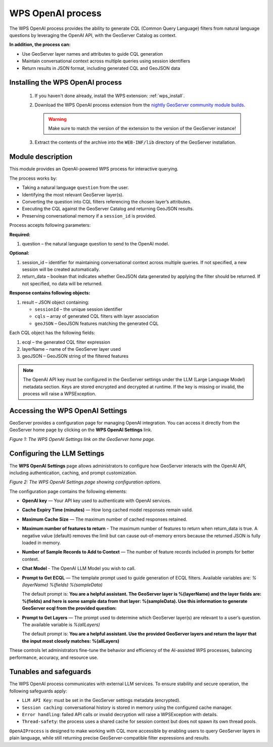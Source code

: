 .. _openai_wps:

WPS OpenAI process
==================

The WPS OpenAI process provides the ability to generate CQL (Common Query Language) filters
from natural language questions by leveraging the OpenAI API, with the GeoServer Catalog as context.

**In addition, the process can:**

* Use GeoServer layer names and attributes to guide CQL generation
* Maintain conversational context across multiple queries using session identifiers
* Return results in JSON format, including generated CQL and GeoJSON data

Installing the WPS OpenAI process
---------------------------------

 #. If you haven't done already, install the WPS extension: :ref:`wps_install`.

 #. Download the WPS OpenAI process extension from the 
    `nightly GeoServer community module builds <https://build.geoserver.org/geoserver/main/community-latest/>`_.

    .. warning:: Make sure to match the version of the extension to the version of the GeoServer instance!

 #. Extract the contents of the archive into the ``WEB-INF/lib`` directory of the GeoServer installation.

Module description
------------------

This module provides an OpenAI-powered WPS process for interactive querying.

The process works by:

* Taking a natural language ``question`` from the user.
* Identifying the most relevant GeoServer layer(s).
* Converting the question into CQL filters referencing the chosen layer’s attributes.
* Executing the CQL against the GeoServer Catalog and returning GeoJSON results.
* Preserving conversational memory if a ``session_id`` is provided.

Process accepts following parameters:

**Required:**

#. question – the natural language question to send to the OpenAI model.

**Optional:**

#. session_id – identifier for maintaining conversational context across multiple queries.
   If not specified, a new session will be created automatically.

#. return_data – boolean that indicates whether GeoJSON data generated by applying the filter should be returned.
   If not specified, no data will be returned.

**Response contains following objects:**

#. result – JSON object containing:

   * ``sessionId`` – the unique session identifier
   * ``cqls`` – array of generated CQL filters with layer association
   * ``geoJSON`` – GeoJSON features matching the generated CQL

Each CQL object has the following fields:

#. ecql – the generated CQL filter expression
#. layerName – name of the GeoServer layer used
#. geoJSON – GeoJSON string of the filtered features

.. note::
   The OpenAI API key must be configured in the GeoServer settings under the
   LLM (Large Language Model) metadata section. Keys are stored encrypted and
   decrypted at runtime. If the key is missing or invalid, the process will raise a WPSException.

Accessing the WPS OpenAI Settings
---------------------------------

GeoServer provides a configuration page for managing OpenAI integration.
You can access it directly from the GeoServer home page by clicking on the
**WPS OpenAI Settings** link.

.. image:: images/frontpageSettings.png
   :alt: GeoServer home page showing the link to WPS OpenAI settings
   :align: center
   :scale: 70%

*Figure 1: The WPS OpenAI Settings link on the GeoServer home page.*

Configuring the LLM Settings
----------------------------

The **WPS OpenAI Settings** page allows administrators to configure how GeoServer interacts
with the OpenAI API, including authentication, caching, and prompt customization.

.. image:: images/llmSettings.png
   :alt: GeoServer WPS OpenAI Settings screen
   :align: center
   :scale: 70%

*Figure 2: The WPS OpenAI Settings page showing configuration options.*

The configuration page contains the following elements:

* **OpenAI key** — Your API key used to authenticate with OpenAI services.  
* **Cache Expiry Time (minutes)** — How long cached model responses remain valid.  
* **Maximum Cache Size** — The maximum number of cached responses retained.  
* **Maximum number of features to return** - The maximum number of features to return when return_data is true. A negative value (default) removes the limit but can cause out-of-memory errors because the returned JSON is fully loaded in memory.
* **Number of Sample Records to Add to Context** — The number of feature records included in prompts for better context.  
* **Chat Model** - The OpenAI LLM Model you wish to call.  
* **Prompt to Get ECQL** — The template prompt used to guide generation of ECQL filters. Available variables are: *%(layerName)* *%(fields)* *%(sampleData)*
  
  The default prompt is: **You are a helpful assistant. The GeoServer layer is %(layerName) and the layer fields are: %(fields) and here is some sample data from that layer: %(sampleData). Use this information to generate GeoServer ecql from the provided question:** 

* **Prompt to Get Layers** — The prompt used to determine which GeoServer layer(s) are relevant to a user’s question. The available variable is *%(allLayers)*  
  
  The default prompt is: **You are a helpful assistant. Use the provided GeoServer layers and return the layer that the input most closely matches: %(allLayers)** 

These controls let administrators fine-tune the behavior and efficiency of the AI-assisted WPS processes,
balancing performance, accuracy, and resource use.

Tunables and safeguards
-----------------------

The WPS OpenAI process communicates with external LLM services. To ensure stability
and secure operation, the following safeguards apply:

* ``LLM API Key``: must be set in the GeoServer settings metadata (encrypted).
* ``Session caching``: conversational history is stored in memory using the configured cache manager.
* ``Error handling``: failed API calls or invalid decryption will raise a WPSException with details.
* ``Thread-safety``: the process uses a shared cache for session context but does not spawn its own thread pools.

``OpenAIProcess`` is designed to make working with CQL more accessible by enabling
users to query GeoServer layers in plain language, while still returning precise
GeoServer-compatible filter expressions and results.
